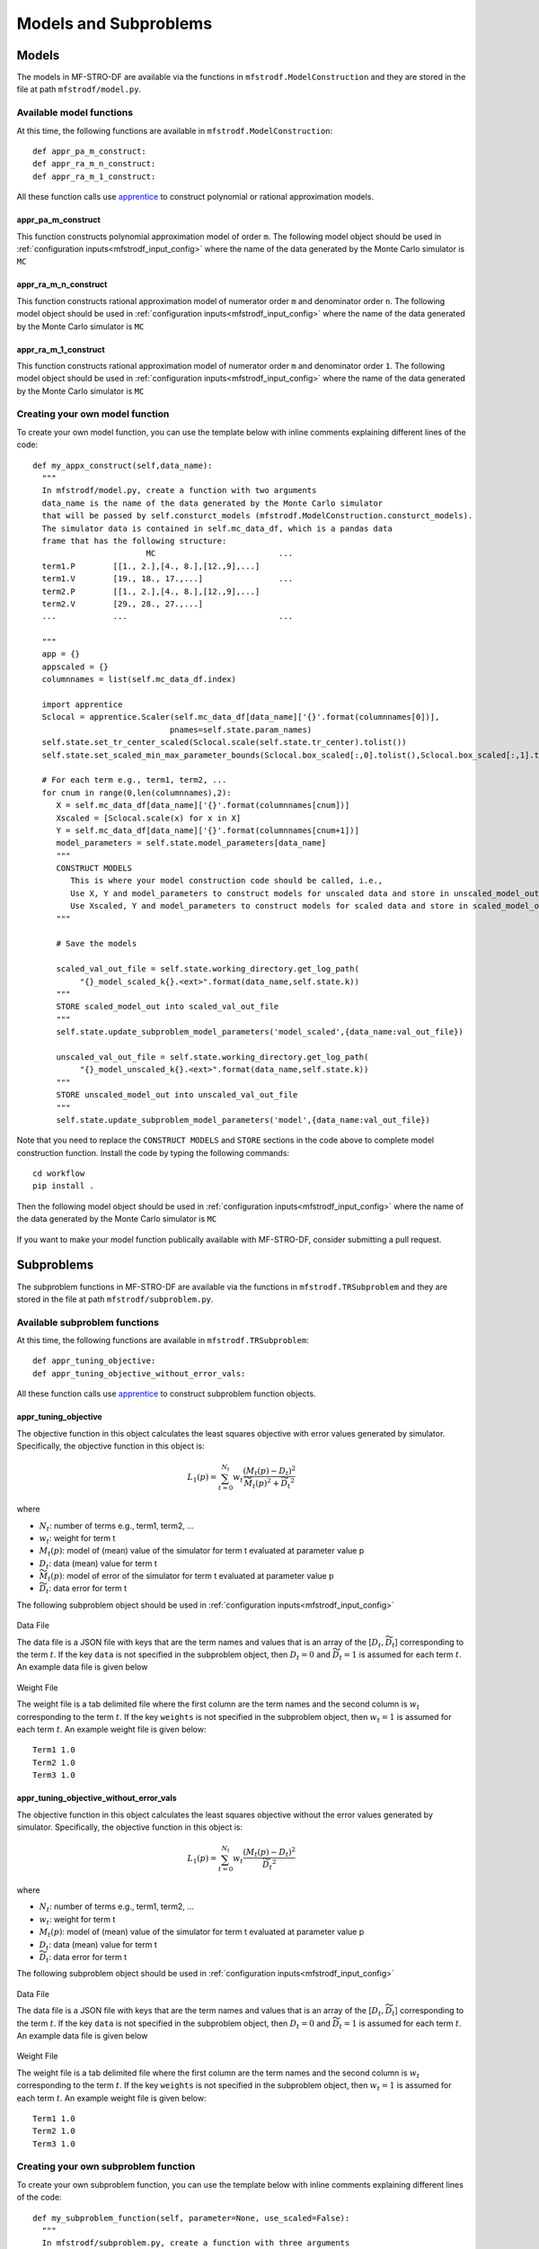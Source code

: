 ===========================
Models and Subproblems
===========================

.. _mfstrodf_model:

Models
~~~~~~~~~~~~

The models in MF-STRO-DF are available via the functions in ``mfstrodf.ModelConstruction``
and they are stored in the file at path ``mfstrodf/model.py``.

.. _mfstrodf_model_avail_func:

Available model functions
**************************

At this time, the following functions are available in ``mfstrodf.ModelConstruction``::

  def appr_pa_m_construct:
  def appr_ra_m_n_construct:
  def appr_ra_m_1_construct:

All these function calls use apprentice_ to construct polynomial or rational approximation models.

.. _mfstrodf_model_avail_func_appr_pa_m:

appr_pa_m_construct
====================

This function constructs polynomial approximation model of order ``m``.
The following model object should be used in :ref:`configuration inputs<mfstrodf_input_config>`
where the name of the data generated by the Monte Carlo simulator is ``MC``

  .. code-block:: json
    :force:

    "model":{
      "function_str":{
        "MC":"appr_pa_m_construct",
      },
      "parameters":{
        "MC":{"m":2},
      }
    }

appr_ra_m_n_construct
======================

This function constructs rational approximation model of numerator order ``m`` and
denominator order ``n``. The following model object should be used in :ref:`configuration inputs<mfstrodf_input_config>`
where the name of the data generated by the Monte Carlo simulator is ``MC``

  .. code-block:: json
    :force:

    "model":{
      "function_str":{
        "MC":"appr_ra_m_n_construct",
      },
      "parameters":{
        "MC":{"m":2,"n":2},
      }
    }

appr_ra_m_1_construct
======================

This function constructs rational approximation model of numerator order ``m`` and
denominator order ``1``. The following model object should be used in :ref:`configuration inputs<mfstrodf_input_config>`
where the name of the data generated by the Monte Carlo simulator is ``MC``

  .. code-block:: json
    :force:

    "model":{
      "function_str":{
        "MC":"appr_ra_m_1_construct",
      },
      "parameters":{
        "MC":{"m":2,"n":1},
      }
    }

.. _mfstrodf_model_create:

Creating your own model function
********************************

To create your own model function, you can use the template below with inline comments
explaining different lines of the code::


  def my_appx_construct(self,data_name):
    """
    In mfstrodf/model.py, create a function with two arguments
    data_name is the name of the data generated by the Monte Carlo simulator
    that will be passed by self.consturct_models (mfstrodf.ModelConstruction.consturct_models).
    The simulator data is contained in self.mc_data_df, which is a pandas data
    frame that has the following structure:
                          MC                          ...
    term1.P        [[1., 2.],[4., 8.],[12.,9],...]
    term1.V        [19., 18., 17.,...]                ...
    term2.P        [[1., 2.],[4., 8.],[12.,9],...]
    term2.V        [29., 28., 27.,...]
    ...            ...                                ...

    """
    app = {}
    appscaled = {}
    columnnames = list(self.mc_data_df.index)

    import apprentice
    Sclocal = apprentice.Scaler(self.mc_data_df[data_name]['{}'.format(columnnames[0])],
                               pnames=self.state.param_names)
    self.state.set_tr_center_scaled(Sclocal.scale(self.state.tr_center).tolist())
    self.state.set_scaled_min_max_parameter_bounds(Sclocal.box_scaled[:,0].tolist(),Sclocal.box_scaled[:,1].tolist())

    # For each term e.g., term1, term2, ...
    for cnum in range(0,len(columnnames),2):
       X = self.mc_data_df[data_name]['{}'.format(columnnames[cnum])]
       Xscaled = [Sclocal.scale(x) for x in X]
       Y = self.mc_data_df[data_name]['{}'.format(columnnames[cnum+1])]
       model_parameters = self.state.model_parameters[data_name]
       """
       CONSTRUCT MODELS
          This is where your model construction code should be called, i.e.,
          Use X, Y and model_parameters to construct models for unscaled data and store in unscaled_model_out <any>
          Use Xscaled, Y and model_parameters to construct models for scaled data and store in scaled_model_out <any>
       """

       # Save the models

       scaled_val_out_file = self.state.working_directory.get_log_path(
            "{}_model_scaled_k{}.<ext>".format(data_name,self.state.k))
       """
       STORE scaled_model_out into scaled_val_out_file
       """
       self.state.update_subproblem_model_parameters('model_scaled',{data_name:val_out_file})

       unscaled_val_out_file = self.state.working_directory.get_log_path(
            "{}_model_unscaled_k{}.<ext>".format(data_name,self.state.k))
       """
       STORE unscaled_model_out into unscaled_val_out_file
       """
       self.state.update_subproblem_model_parameters('model',{data_name:val_out_file})


Note that you need to replace the ``CONSTRUCT MODELS`` and ``STORE`` sections
in the code above to complete model construction function.
Install the code by typing the following commands::

  cd workflow
  pip install .

Then the following model object should be used in :ref:`configuration inputs<mfstrodf_input_config>`
where the name of the data generated by the Monte Carlo simulator is ``MC``

  .. code-block:: json
    :force:

    "model":{
      "function_str":{
        "MC":"my_appx_construct",
      },
      "parameters":{
        "MC":{"key-value pairs required as model_parameter in this model function"},
      }
    }

If you want to make your model function publically available with MF-STRO-DF, consider submitting
a pull request.

.. _mfstrodf_subproblem:

Subproblems
~~~~~~~~~~~~

The subproblem functions in MF-STRO-DF are available via the functions in ``mfstrodf.TRSubproblem``
and they are stored in the file at path ``mfstrodf/subproblem.py``.

.. _mfstrodf_subproblem_avail_func:

Available subproblem functions
********************************

At this time, the following functions are available in ``mfstrodf.TRSubproblem``::

  def appr_tuning_objective:
  def appr_tuning_objective_without_error_vals:

All these function calls use apprentice_ to construct subproblem function objects.

.. _mfstrodf_model_avail_func_appr_tuning_objective:

appr_tuning_objective
======================

The objective function in this object calculates the least squares objective with
error values generated by simulator. Specifically, the objective function in
this object is:

.. math::

   L_1(p) = \sum_{t=0}^{N_t} w_t \frac{ (M_t(p)-D_t)^2 }{\widetilde{M_t}(p)^2 + \widetilde{D_t}^2}

where

* :math:`N_t`: number of terms e.g., term1, term2, ...
* :math:`w_t`: weight for term t
* :math:`M_t(p)`: model of (mean) value of the simulator for term t evaluated at parameter value p
* :math:`D_t`: data (mean) value for term t
* :math:`\widetilde{M_t}(p)`: model of error of the simulator for term t evaluated at parameter value p
* :math:`\widetilde{D_t}`: data error for term t

The following subproblem object should be used in :ref:`configuration inputs<mfstrodf_input_config>`

  .. code-block:: json
    :force:

    "subproblem":{
      "parameters":{
        "data":"<Path of the data file, see below>",
        "weights":"<Path of the weight file, see below>",
        "optimization":{
          "nstart":5,
          "nrestart":10,
          "saddle_point_check":false,
          "minimize":true,
          "use_mpi":true
        }
      },
      "function_str":"appr_tuning_objective"
    }

Data File

The data file is a JSON file with keys that are the term names and values that is
an array of the [:math:`D_t,\widetilde{D_t}`] corresponding to the term :math:`t`.
If the key ``data`` is not specified in the subproblem object, then
:math:`D_t=0` and :math:`\widetilde{D_t}=1` is assumed for each term :math:`t`.
An example data file is given below

  .. code-block:: json
    :force:

    {
    	"Term1": [
    		0.0,
    		1.0
    	],
    	"Term2": [
    		0.0,
    		1.0
    	],
    	"Term3": [
    		0.0,
    		1.0
    	]
    }


Weight File

The weight file is a tab delimited file where the first column are the
term names and the second column is :math:`w_t` corresponding to the term :math:`t`.
If the key ``weights`` is not specified in the subproblem object, then
:math:`w_t=1` is assumed for each term :math:`t`.
An example weight file is given below::

  Term1 1.0
  Term2 1.0
  Term3 1.0

appr_tuning_objective_without_error_vals
==========================================

The objective function in this object calculates the least squares objective without
the error values generated by simulator. Specifically, the objective function in
this object is:

.. math::

   L_1(p) = \sum_{t=0}^{N_t} w_t \frac{ (M_t(p)-D_t)^2 }{\widetilde{D_t}^2}

where

* :math:`N_t`: number of terms e.g., term1, term2, ...
* :math:`w_t`: weight for term t
* :math:`M_t(p)`: model of (mean) value of the simulator for term t evaluated at parameter value p
* :math:`D_t`: data (mean) value for term t
* :math:`\widetilde{D_t}`: data error for term t

The following subproblem object should be used in :ref:`configuration inputs<mfstrodf_input_config>`

  .. code-block:: json
    :force:

    "subproblem":{
      "parameters":{
        "data":"<Path of the data file, see below>",
        "weights":"<Path of the weight file, see below>",
        "optimization":{
          "nstart":5,
          "nrestart":10,
          "saddle_point_check":false,
          "minimize":true,
          "use_mpi":true
        }
      },
      "function_str":"appr_tuning_objective_without_error_vals"
    }

Data File

The data file is a JSON file with keys that are the term names and values that is
an array of the [:math:`D_t,\widetilde{D_t}`] corresponding to the term :math:`t`.
If the key ``data`` is not specified in the subproblem object, then
:math:`D_t=0` and :math:`\widetilde{D_t}=1` is assumed for each term :math:`t`.
An example data file is given below

  .. code-block:: json
    :force:

    {
    	"Term1": [
    		0.0,
    		1.0
    	],
    	"Term2": [
    		0.0,
    		1.0
    	],
    	"Term3": [
    		0.0,
    		1.0
    	]
    }


Weight File

The weight file is a tab delimited file where the first column are the
term names and the second column is :math:`w_t` corresponding to the term :math:`t`.
If the key ``weights`` is not specified in the subproblem object, then
:math:`w_t=1` is assumed for each term :math:`t`.
An example weight file is given below::

  Term1 1.0
  Term2 1.0
  Term3 1.0

.. _mfstrodf_subproblem_create:

Creating your own subproblem function
****************************************

To create your own subproblem function, you can use the template below with inline comments
explaining different lines of the code::

  def my_subproblem_function(self, parameter=None, use_scaled=False):
    """
    In mfstrodf/subproblem.py, create a function with three arguments
    parameter is an optional parameter argument, in case the recurrence of the
    function needs to be set for faster computation and the use_scaled argument
    that specifies whether to use the scaled or unscaled models in the subproblem
    function
    """
    m_type = 'model_scaled' if use_scaled else 'model'

    # get the subproblem parameters
    subproblem_parameters = self.state.subproblem_parameters

    # get the mdoels
    models = [self.state.subproblem_parameters[m_type][self.state.data_names[i]]
                for i in range(len(self.state.data_names))]

    # CONSTRUCT SUBPROBLEM OBJECT
    SP = f(models, subproblem_parameters)

    return SP

Note that you need to replace the ``CONSTRUCT SUBPROBLEM OBJECT`` section
in the code above to complete model construction function. Also, the following methods
should be callable on ``SP``::

  # returns the objective function value at parameter p
  SP.objective(p)

  # returns the gradient of the subproblem function at parameter p
  SP.gradient(p)

  # runs optimization and returns result where
  # result['x'] is the optimal parameter (argmin) and
  # result['fun'] is the minimum objective function value (min)
  SP.minimize(**self.state.subproblem_parameters['optimization'])


Install the code by typing the following commands::

  cd workflow
  pip install .


Then the following subproblem object should be used in :ref:`configuration inputs<mfstrodf_input_config>`

.. code-block:: json
  :force:

  "subproblem":{
    "parameters":{
      "key-value pairs required as subproblem_parameters in this subproblem function"
      "optimization":{
        "key-value pairs required by the minimize function"
      }
    },
    "function_str":"my_subproblem_function"
  }

If you want to make your model function publically available with MF-STRO-DF, consider submitting
a pull request.


.. _apprentice: https://github.com/HEPonHPC/apprentice
